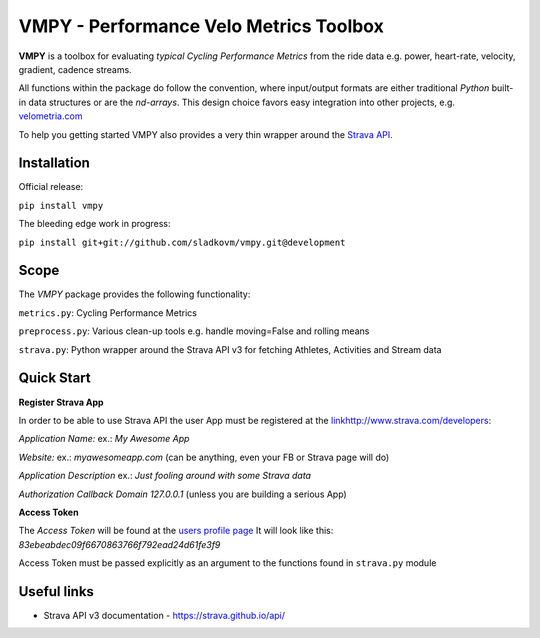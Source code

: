
=======================================
VMPY - Performance Velo Metrics Toolbox
=======================================

**VMPY** is a toolbox for evaluating *typical*
*Cycling Performance Metrics* from the ride data e.g. power, heart-rate, velocity,
gradient, cadence streams.

All functions within the package do follow the convention, where input/output
formats are either traditional *Python* built-in data structures
or are the *nd-arrays*. This design choice favors easy integration into other projects,
e.g. `velometria.com <http://velometria.com>`_

To help you getting started VMPY also provides a very thin wrapper around the
`Strava API <https://strava.github.io/api/>`_.


Installation
============

Official release:

``pip install vmpy``

The bleeding edge work in progress:

``pip install git+git://github.com/sladkovm/vmpy.git@development``


Scope
=====

The *VMPY* package provides the following functionality:

``metrics.py``: Cycling Performance Metrics

``preprocess.py``: Various clean-up tools e.g. handle moving=False and rolling means

``strava.py``: Python wrapper around the Strava API v3 for fetching Athletes, Activities and Stream data


Quick Start
===========

**Register Strava App**

In order to be able to use Strava API the user App must be registered at the `<link
http://www.strava.com/developers>`_:

*Application Name:* ex.: *My Awesome App*

*Website:* ex.: *myawesomeapp.com* (can be anything, even your FB or Strava page will do)

*Application Description* ex.: *Just fooling around with some Strava data*

*Authorization Callback Domain* *127.0.0.1* (unless you are building a serious App)

**Access Token**

The *Access Token* will be found at the `users profile page <https://www.strava.com/settings/api>`_
It will look like this: *83ebeabdec09f6670863766f792ead24d61fe3f9*

Access Token must be passed explicitly as an argument
to the functions found in ``strava.py`` module


Useful links
============

- Strava API v3 documentation - https://strava.github.io/api/


